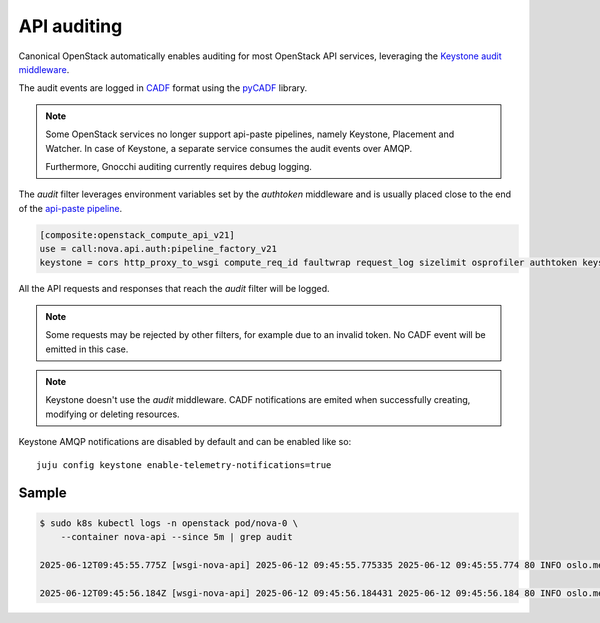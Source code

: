 API auditing
============

Canonical OpenStack automatically enables auditing for most OpenStack API
services, leveraging the `Keystone audit middleware <https://docs.openstack.org/keystonemiddleware/latest/audit.html>`_.

The audit events are logged in `CADF <https://www.dmtf.org/standards/cadf>`_
format using the `pyCADF <https://docs.openstack.org/pycadf/latest/>`_ library.

.. note::

    Some OpenStack services no longer support api-paste pipelines,
    namely Keystone, Placement and Watcher. In case of Keystone, a separate
    service consumes the audit events over AMQP.

    Furthermore, Gnocchi auditing currently requires debug logging.

The `audit` filter leverages environment variables set by the `authtoken`
middleware and is usually placed close to the end of the
`api-paste pipeline <https://docs.pylonsproject.org/projects/pastedeploy>`_.

.. code:: text

    [composite:openstack_compute_api_v21]
    use = call:nova.api.auth:pipeline_factory_v21
    keystone = cors http_proxy_to_wsgi compute_req_id faultwrap request_log sizelimit osprofiler authtoken keystonecontext audit osapi_compute_app_v21

All the API requests and responses that reach the `audit` filter will be logged.

.. note::

    Some requests may be rejected by other filters, for example due to an
    invalid token. No CADF event will be emitted in this case.

.. note::

    Keystone doesn't use the `audit` middleware. CADF notifications are emited
    when successfully creating, modifying or deleting resources.

Keystone AMQP notifications are disabled by default and can be enabled like so:

::

   juju config keystone enable-telemetry-notifications=true


Sample
------

.. code:: text

    $ sudo k8s kubectl logs -n openstack pod/nova-0 \
        --container nova-api --since 5m | grep audit

    2025-06-12T09:45:55.775Z [wsgi-nova-api] 2025-06-12 09:45:55.775335 2025-06-12 09:45:55.774 80 INFO oslo.messaging.notification.audit.http.request [None req-4cf54a26-26b3-4cd3-9442-2630480563b4 1c6dfb96f6ad40cab32a5add1daef45e 123e60b3cd024672b6dfdd0b6db8c32d - - 756f65bca3e74610aed6fffb0cc771c3 756f65bca3e74610aed6fffb0cc771c3] {"message_id": "31f1874a-91ea-4822-84a2-b82570afdc44", "publisher_id": "mod_wsgi", "event_type": "audit.http.request", "priority": "INFO", "payload": {"typeURI": "http://schemas.dmtf.org/cloud/audit/1.0/event", "eventType": "activity", "id": "d7853699-5d1c-5bea-9fe0-815616e40ee0", "eventTime": "2025-06-12T09:45:55.774005+0000", "action": "read/list", "outcome": "pending", "observer": {"id": "target"}, "initiator": {"id": "1c6dfb96f6ad40cab32a5add1daef45e", "typeURI": "service/security/account/user", "name": "admin", "credential": {"token": "***", "identity_status": "Confirmed"}, "host": {"address": "10.1.0.179", "agent": "openstacksdk/3.0.0 keystoneauth1/5.6.0 python-requests/2.31.0 CPython/3.12.3"}, "project_id": "123e60b3cd024672b6dfdd0b6db8c32d", "request_id": "req-4cf54a26-26b3-4cd3-9442-2630480563b4"}, "target": {"id": "nova", "typeURI": "service/compute/servers/detail", "name": "nova", "addresses": [{"url": "http://10.152.183.37:8774/v2.1", "name": "admin"}, {"url": "http://10.7.66.204:80/openstack-nova/v2.1", "name": "private"}, {"url": "http://10.7.66.205:80/openstack-nova/v2.1", "name": "public"}]}, "requestPath": "/openstack-nova/v2.1/servers/detail?deleted=False", "tags": ["correlation_id?value=79a738d0-b97d-556e-9efe-d99536267d1e"]}, "timestamp": "2025-06-12 09:45:55.774487"}\x1b[00m

    2025-06-12T09:45:56.184Z [wsgi-nova-api] 2025-06-12 09:45:56.184431 2025-06-12 09:45:56.184 80 INFO oslo.messaging.notification.audit.http.response [None req-4cf54a26-26b3-4cd3-9442-2630480563b4 1c6dfb96f6ad40cab32a5add1daef45e 123e60b3cd024672b6dfdd0b6db8c32d - - 756f65bca3e74610aed6fffb0cc771c3 756f65bca3e74610aed6fffb0cc771c3] {"message_id": "1ecdd560-e881-4038-ba27-2a74cf322872", "publisher_id": "mod_wsgi", "event_type": "audit.http.response", "priority": "INFO", "payload": {"typeURI": "http://schemas.dmtf.org/cloud/audit/1.0/event", "eventType": "activity", "id": "d7853699-5d1c-5bea-9fe0-815616e40ee0", "eventTime": "2025-06-12T09:45:55.774005+0000", "action": "read/list", "outcome": "success", "observer": {"id": "target"}, "initiator": {"id": "1c6dfb96f6ad40cab32a5add1daef45e", "typeURI": "service/security/account/user", "name": "admin", "credential": {"token": "***", "identity_status": "Confirmed"}, "host": {"address": "10.1.0.179", "agent": "openstacksdk/3.0.0 keystoneauth1/5.6.0 python-requests/2.31.0 CPython/3.12.3"}, "project_id": "123e60b3cd024672b6dfdd0b6db8c32d", "request_id": "req-4cf54a26-26b3-4cd3-9442-2630480563b4"}, "target": {"id": "nova", "typeURI": "service/compute/servers/detail", "name": "nova", "addresses": [{"url": "http://10.152.183.37:8774/v2.1", "name": "admin"}, {"url": "http://10.7.66.204:80/openstack-nova/v2.1", "name": "private"}, {"url": "http://10.7.66.205:80/openstack-nova/v2.1", "name": "public"}]}, "requestPath": "/openstack-nova/v2.1/servers/detail?deleted=False", "tags": ["correlation_id?value=79a738d0-b97d-556e-9efe-d99536267d1e"], "reason": {"reasonType": "HTTP", "reasonCode": "200"}, "reporterchain": [{"role": "modifier", "reporterTime": "2025-06-12T09:45:56.183492+0000", "reporter": {"id": "target"}}]}, "timestamp": "2025-06-12 09:45:56.183889"}\x1b[00m
